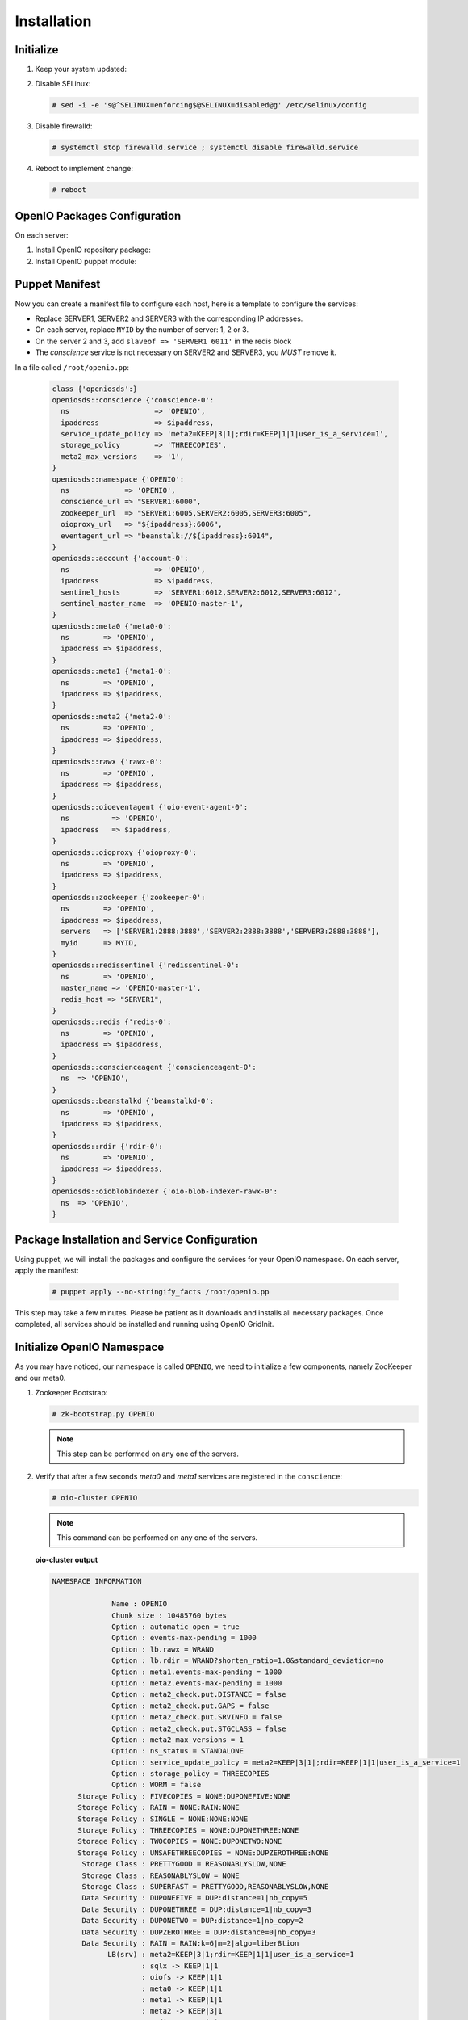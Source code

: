 ============
Installation
============

Initialize
~~~~~~~~~~

#. Keep your system updated:

   .. only:: ubuntu or debian
   
      .. code-block:: console
           
         # apt-get update 
         # apt-get upgrade
   
   .. only:: centos
   
      .. code-block:: console 
   
         # yum update -y

#. Disable SELinux:
   
   .. code-block:: console
  
      # sed -i -e 's@^SELINUX=enforcing$@SELINUX=disabled@g' /etc/selinux/config
   
#. Disable firewalld:
   
   .. code-block:: console
 
      # systemctl stop firewalld.service ; systemctl disable firewalld.service

#. Reboot to implement change:

   .. code-block:: console

      # reboot

OpenIO Packages Configuration
~~~~~~~~~~~~~~~~~~~~~~~~~~~~~

On each server:

#. Install OpenIO repository package:

   .. only:: centos
   
      .. code-block:: console
   
         # yum -y install http://mirror.openio.io/pub/repo/openio/sds/15.12/el/openio-sds-release-15.12-1.el.noarch.rpm
   
   .. only:: ubuntu
      
      We provide a shell script (relying on Puppet) that allows you to install easily a namespace named *OPENIO*
      
      Add the repository configuration
   
      .. code-block:: console
   
         # echo "deb http://mirror.openio.io/pub/repo/openio/sds/16.04/$(lsb_release -i -s)/ $(lsb_release -c -s)/" | sudo tee /etc/apt/sources.list.d/openio-sds.list
   
      Add the OpenIO archive key

      .. code-block:: console
   
         # curl http://mirror.openio.io/pub/repo/openio/APT-GPG-KEY-OPENIO-0 | apt-key add -

#. Install OpenIO puppet module:

   .. only:: centos
   
      .. code-block:: console
   
         # yum -y install puppet-openio-sds

   .. only:: ubuntu
   
      .. code-block:: console
   
         # apt install puppet-common
         # puppet module install openio-openiosds
   

Puppet Manifest
~~~~~~~~~~~~~~~

Now you can create a manifest file to configure each host,
here is a template to configure the services:

- Replace SERVER1, SERVER2 and SERVER3 with the corresponding IP addresses.
- On each server, replace ``MYID`` by the number of server: 1, 2 or 3.
- On the server 2 and 3, add ``slaveof => 'SERVER1 6011'`` in the redis block
- The `conscience` service is not necessary on SERVER2 and SERVER3, you `MUST` remove it.

In a file called ``/root/openio.pp``:

   .. code-block:: puppet
   
      class {'openiosds':}
      openiosds::conscience {'conscience-0':
        ns                    => 'OPENIO',
        ipaddress             => $ipaddress,
        service_update_policy => 'meta2=KEEP|3|1|;rdir=KEEP|1|1|user_is_a_service=1',
        storage_policy        => 'THREECOPIES',
        meta2_max_versions    => '1',
      }
      openiosds::namespace {'OPENIO':
        ns             => 'OPENIO',
        conscience_url => "SERVER1:6000",
        zookeeper_url  => "SERVER1:6005,SERVER2:6005,SERVER3:6005",
        oioproxy_url   => "${ipaddress}:6006",
        eventagent_url => "beanstalk://${ipaddress}:6014",
      }
      openiosds::account {'account-0':
        ns                    => 'OPENIO',
        ipaddress             => $ipaddress,
        sentinel_hosts        => 'SERVER1:6012,SERVER2:6012,SERVER3:6012',
        sentinel_master_name  => 'OPENIO-master-1',
      }
      openiosds::meta0 {'meta0-0':
        ns        => 'OPENIO',
        ipaddress => $ipaddress,
      }
      openiosds::meta1 {'meta1-0':
        ns        => 'OPENIO',
        ipaddress => $ipaddress,
      }
      openiosds::meta2 {'meta2-0':
        ns        => 'OPENIO',
        ipaddress => $ipaddress,
      }
      openiosds::rawx {'rawx-0':
        ns        => 'OPENIO',
        ipaddress => $ipaddress,
      }
      openiosds::oioeventagent {'oio-event-agent-0':
        ns          => 'OPENIO',
        ipaddress   => $ipaddress,
      }
      openiosds::oioproxy {'oioproxy-0':
        ns        => 'OPENIO',
        ipaddress => $ipaddress,
      }
      openiosds::zookeeper {'zookeeper-0':
        ns        => 'OPENIO',
        ipaddress => $ipaddress,
        servers   => ['SERVER1:2888:3888','SERVER2:2888:3888','SERVER3:2888:3888'],
        myid      => MYID,
      }
      openiosds::redissentinel {'redissentinel-0':
        ns        => 'OPENIO',
        master_name => 'OPENIO-master-1',
        redis_host => "SERVER1",
      }
      openiosds::redis {'redis-0':
        ns        => 'OPENIO',
        ipaddress => $ipaddress,
      }
      openiosds::conscienceagent {'conscienceagent-0':
        ns  => 'OPENIO',
      }
      openiosds::beanstalkd {'beanstalkd-0':
        ns        => 'OPENIO',
        ipaddress => $ipaddress,
      }
      openiosds::rdir {'rdir-0':
        ns        => 'OPENIO',
        ipaddress => $ipaddress,
      }
      openiosds::oioblobindexer {'oio-blob-indexer-rawx-0':
        ns  => 'OPENIO',
      }

Package Installation and Service Configuration
~~~~~~~~~~~~~~~~~~~~~~~~~~~~~~~~~~~~~~~~~~~~~~

Using puppet, we will install the packages and configure the services for your OpenIO namespace.
On each server, apply the manifest:

   .. code-block:: console

      # puppet apply --no-stringify_facts /root/openio.pp

This step may take a few minutes. Please be patient as it downloads and installs all necessary packages. 
Once completed, all services should be installed and running using OpenIO GridInit.



Initialize OpenIO Namespace
~~~~~~~~~~~~~~~~~~~~~~~~~~~

As you may have noticed, our namespace is called ``OPENIO``, we need to initialize a few components, namely ZooKeeper and our meta0.

#. Zookeeper Bootstrap:

   .. code-block:: console

      # zk-bootstrap.py OPENIO

   .. note::

      This step can be performed on any one of the servers.

#. Verify that after a few seconds `meta0` and `meta1` services are registered in the ``conscience``:

   .. code-block:: console

      # oio-cluster OPENIO

   .. note::

      This command can be performed on any one of the servers.

   **oio-cluster output**

   .. code-block:: console 

      NAMESPACE INFORMATION
      
                    Name : OPENIO
                    Chunk size : 10485760 bytes
                    Option : automatic_open = true
                    Option : events-max-pending = 1000
                    Option : lb.rawx = WRAND
                    Option : lb.rdir = WRAND?shorten_ratio=1.0&standard_deviation=no
                    Option : meta1.events-max-pending = 1000
                    Option : meta2.events-max-pending = 1000
                    Option : meta2_check.put.DISTANCE = false
                    Option : meta2_check.put.GAPS = false
                    Option : meta2_check.put.SRVINFO = false
                    Option : meta2_check.put.STGCLASS = false
                    Option : meta2_max_versions = 1
                    Option : ns_status = STANDALONE
                    Option : service_update_policy = meta2=KEEP|3|1|;rdir=KEEP|1|1|user_is_a_service=1
                    Option : storage_policy = THREECOPIES
                    Option : WORM = false
            Storage Policy : FIVECOPIES = NONE:DUPONEFIVE:NONE
            Storage Policy : RAIN = NONE:RAIN:NONE
            Storage Policy : SINGLE = NONE:NONE:NONE
            Storage Policy : THREECOPIES = NONE:DUPONETHREE:NONE
            Storage Policy : TWOCOPIES = NONE:DUPONETWO:NONE
            Storage Policy : UNSAFETHREECOPIES = NONE:DUPZEROTHREE:NONE
             Storage Class : PRETTYGOOD = REASONABLYSLOW,NONE
             Storage Class : REASONABLYSLOW = NONE
             Storage Class : SUPERFAST = PRETTYGOOD,REASONABLYSLOW,NONE
             Data Security : DUPONEFIVE = DUP:distance=1|nb_copy=5
             Data Security : DUPONETHREE = DUP:distance=1|nb_copy=3
             Data Security : DUPONETWO = DUP:distance=1|nb_copy=2
             Data Security : DUPZEROTHREE = DUP:distance=0|nb_copy=3
             Data Security : RAIN = RAIN:k=6|m=2|algo=liber8tion
                   LB(srv) : meta2=KEEP|3|1;rdir=KEEP|1|1|user_is_a_service=1
                           : sqlx -> KEEP|1|1
                           : oiofs -> KEEP|1|1
                           : meta0 -> KEEP|1|1
                           : meta1 -> KEEP|1|1
                           : meta2 -> KEEP|3|1
                           : redis -> KEEP|1|1
                           : rainx -> KEEP|1|1
                           : rawx -> KEEP|1|1
                           : account -> KEEP|1|1
                           : rdir -> KEEP|1|1
                 LB(meta2) : sqlx=WRR?shorten_ratio=1.001000&standard_deviation=no&reset_delay=60
                           : oiofs=WRR?shorten_ratio=1.001000&standard_deviation=no&reset_delay=60
                           : meta0=WRR?shorten_ratio=1.001000&standard_deviation=no&reset_delay=60
                           : meta1=WRR?shorten_ratio=1.001000&standard_deviation=no&reset_delay=60
                           : meta2=WRR?shorten_ratio=1.001000&standard_deviation=no&reset_delay=60
                           : redis=WRR?shorten_ratio=1.001000&standard_deviation=no&reset_delay=60
                           : rainx=WRR?shorten_ratio=1.001000&standard_deviation=no&reset_delay=60
                           : rawx=WRAND?shorten_ratio=1.001000&standard_deviation=no&reset_delay=60
                           : account=WRR?shorten_ratio=1.001000&standard_deviation=no&reset_delay=60
                           : rdir=WRAND?shorten_ratio=1.000000&standard_deviation=no&reset_delay=60
      
      
      -- meta0 --
         192.168.1.34:6001                       0
         192.168.1.31:6001                       0
         192.168.1.33:6001                       0
      
      -- meta1 --
         192.168.1.34:6002                       0
         192.168.1.31:6002                       0
         192.168.1.33:6002                       0
      
      -- meta2 --
         192.168.1.34:6003                       0
         192.168.1.31:6003                       0
         192.168.1.33:6003                       0
      
      -- rawx --
         192.168.1.34:6004                       0
         192.168.1.31:6004                       0
         192.168.1.33:6004                       0
      
      -- account --
         192.168.1.31:6009                       0
         192.168.1.34:6009                       0
         192.168.1.33:6009                       0
      
      -- rdir --
         192.168.1.34:6010                       0
         192.168.1.31:6010                       0
         192.168.1.33:6010                       0
      

#. `meta0` service initialization:

   .. code-block:: console

      # oio-meta0-init -O NbReplicas=3 OPENIO

   .. note::

      We specify here that meta1 services will have 3 replicas.


#. `meta0` and `meta1` restart

   To finish the install, restart the meta0 and the meta1 services on each server:

   .. code-block:: console

      # gridinit_cmd restart @meta0 ; gridinit_cmd restart @meta1

   .. warning::

      Must be perform on all servers

#. Start all services:

   .. code-block:: console

      # gridinit_cmd start

   .. warning::

      Must be performed on all servers

   **gridinit_cmd status output**

   .. code-block:: console

      KEY                       STATUS      PID GROUP
      OPENIO-account-0          UP          621 OPENIO,account,account-0
      OPENIO-beanstalkd-0       UP          764 OPENIO,beanstalkd,beanstalkd-0
      OPENIO-conscienceagent-0  UP          622 OPENIO,conscienceagent,conscienceagent-0
      OPENIO-meta0-0            UP          687 OPENIO,meta0,meta0-0
      OPENIO-meta1-0            UP          686 OPENIO,meta1,meta1-0
      OPENIO-meta2-0            UP          685 OPENIO,meta2,meta2-0
      OPENIO-oio-blob-indexer-0 UP          616 OPENIO,oio-blob-indexer,oio-blob-indexer-0
      OPENIO-oio-event-agent-0  UP          617 OPENIO,oio-event-agent,oio-event-agent-0
      OPENIO-oioproxy-0         UP          683 OPENIO,oioproxy,oioproxy-0
      OPENIO-rawx-0             UP          741 OPENIO,rawx,rawx-0
      OPENIO-rdir-0             UP          615 OPENIO,rdir,rdir-0
      OPENIO-redis-0            UP          684 OPENIO,redis,redis-0
      OPENIO-redissentinel-0    UP          614 OPENIO,redissentinel,redissentinel-0
      OPENIO-zookeeper-0        UP          612 OPENIO,zookeeper,zookeeper-0

   .. TODO ADD test installation section
